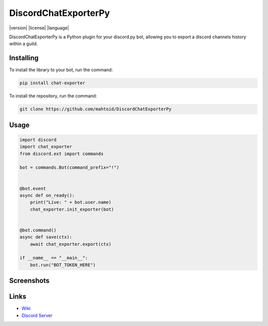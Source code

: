 DiscordChatExporterPy
=====================

|version| |license| |language|

.. |license| ::image:: https://img.shields.io/pypi/l/chat-exporter :alt: Project License

.. |version| ::image:: https://img.shields.io/pypi/v/chat-exporter :alt: Pypi Version

.. |language| ::image:: https://img.shields.io/github/languages/top/mahtoid/discordchatexporterpy :alt: Language

DiscordChatExporterPy is a Python plugin for your discord.py bot, allowing you to export a discord channels history within a guild.

Installing
----------
To install the library to your bot, run the command:

.. code:: sh

    pip install chat-exporter

To install the repository, run the command:

.. code:: sh

    git clone https://github.com/mahtoid/DiscordChatExporterPy

Usage
-----
.. code:: py
    
    import discord
    import chat_exporter
    from discord.ext import commands
    
    bot = commands.Bot(command_prefix="!")
    
    
    @bot.event
    async def on_ready():
        print("Live: " + bot.user.name)
        chat_exporter.init_exporter(bot)
    
    
    @bot.command()
    async def save(ctx):
        await chat_exporter.export(ctx)
    
    if __name__ == "__main__":
        bot.run("BOT_TOKEN_HERE")

Screenshots
-----------

.. ::image:: https://raw.githubusercontent.com/mahtoid/DiscordChatExporterPy/master/.screenshots/channel_output.png

.. ::image:: https://raw.githubusercontent.com/mahtoid/DiscordChatExporterPy/master/.screenshots/html_output.png

Links
-----
- `Wiki <https://github.com/mahtoid/DiscordChatExporterPy/wiki/>`_
- `Discord Server <https://discord.gg/jeAdPaC>`_



